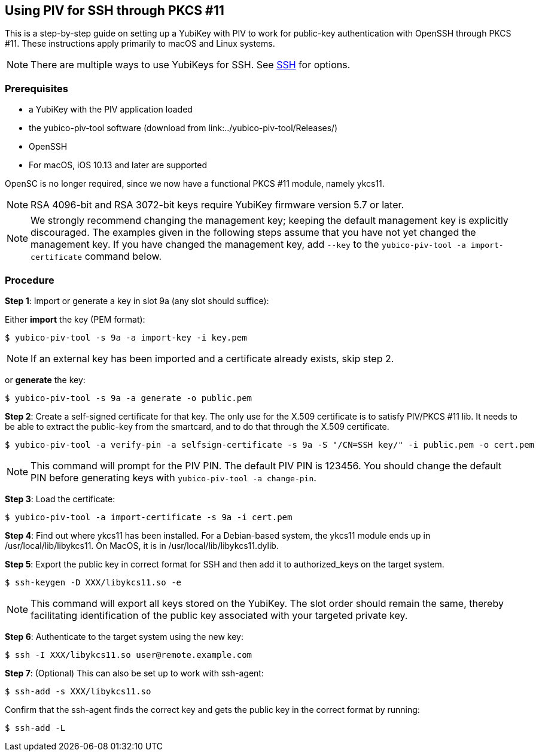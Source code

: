 == Using PIV for SSH through PKCS #11
This is a step-by-step guide on setting up a YubiKey with PIV to work for public-key authentication with OpenSSH through PKCS #11. These instructions apply primarily to macOS and Linux systems.

[NOTE]
There are multiple ways to use YubiKeys for SSH. See
link:../../SSH/[SSH]
for options.

=== Prerequisites
* a YubiKey with the PIV application loaded
* the yubico-piv-tool software (download from link:../yubico-piv-tool/Releases/)
* OpenSSH
* For macOS, iOS 10.13 and later are supported

OpenSC is no longer required, since we now have a functional PKCS #11 module, namely ykcs11.

[NOTE]
RSA 4096-bit and RSA 3072-bit keys require YubiKey firmware version 5.7 or later.

[NOTE]
We strongly recommend changing the management key; keeping the default management key is explicitly discouraged. The examples given in the following steps assume that you have not yet changed the management key. If you have changed the management key, add `--key` to the `yubico-piv-tool -a import-certificate` command below.


=== Procedure
*Step 1*: Import or generate a key in slot 9a (any slot should suffice):

Either *import* the key (PEM format):

  $ yubico-piv-tool -s 9a -a import-key -i key.pem

[NOTE]
If an external key has been imported and a certificate already exists, skip step 2.

or *generate* the key:

  $ yubico-piv-tool -s 9a -a generate -o public.pem

*Step 2*: Create a self-signed certificate for that key. The only use for the X.509 certificate is to satisfy PIV/PKCS #11 lib. It needs to be able to extract the public-key from the smartcard, and to do that through the X.509 certificate.

  $ yubico-piv-tool -a verify-pin -a selfsign-certificate -s 9a -S "/CN=SSH key/" -i public.pem -o cert.pem

[NOTE]
This command will prompt for the PIV PIN. The default PIV PIN is 123456. You should change the default PIN before generating keys with `yubico-piv-tool -a change-pin`.

*Step 3*: Load the certificate:

   $ yubico-piv-tool -a import-certificate -s 9a -i cert.pem

*Step 4*: Find out where ykcs11 has been installed. For a Debian-based system, the ykcs11 module ends up in /usr/local/lib/libykcs11. On MacOS, it is in /usr/local/lib/libykcs11.dylib.

*Step 5*: Export the public key in correct format for SSH and then add it to authorized_keys on the target system.

   $ ssh-keygen -D XXX/libykcs11.so -e

[NOTE]
This command will export all keys stored on the YubiKey. The slot order should remain the same, thereby facilitating identification of the public key associated with your targeted private key.

*Step 6*: Authenticate to the target system using the new key:

   $ ssh -I XXX/libykcs11.so user@remote.example.com

*Step 7*: (Optional) This can also be set up to work with ssh-agent:

   $ ssh-add -s XXX/libykcs11.so

Confirm that the ssh-agent finds the correct key and gets the public key in the correct format by running:

   $ ssh-add -L

